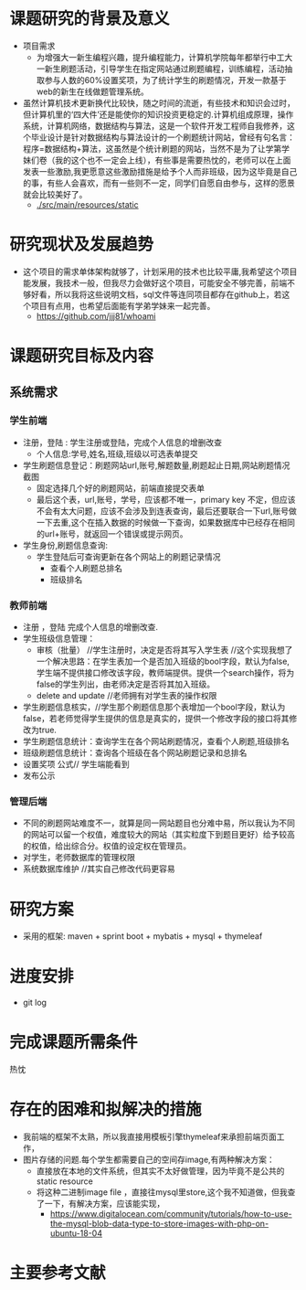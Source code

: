
* 课题研究的背景及意义
- 项目需求
  - 为增强大一新生编程兴趣，提升编程能力，计算机学院每年都举行中工大一新生刷题活动，引导学生在指定网站通过刷题编程，训练编程，活动抽取参与人数的60%设置奖项，为了统计学生的刷题情况，开发一款基于web的新生在线做题管理系统。
- 虽然计算机技术更新换代比较快，随之时间的流逝，有些技术和知识会过时，但计算机里的‘四大件’还是能使你的知识投资更稳定的.计算机组成原理，操作系统，计算机网络，数据结构与算法，这是一个软件开发工程师自我修养，这个毕业设计是针对数据结构与算法设计的一个刷题统计网站，曾经有句名言：程序=数据结构+算法，这虽然是个统计刷题的网站，当然不是为了让学第学妹们卷（我的这个也不一定会上线），有些事是需要热忱的，老师可以在上面发表一些激励,我更愿意这些激励措施是给予个人而非班级，因为这毕竟是自己的事，有些人会喜欢，而有一些则不一定，同学们自愿自由参与，这样的愿景就会比较美好了。
  - [[./src/main/resources/static]]
* 研究现状及发展趋势
- 这个项目的需求单体架构就够了，计划采用的技术也比较平庸,我希望这个项目能发展，我技术一般，但我尽力会做好这个项目，可能安全不够完善，前端不够好看，所以我将这些说明文档，sql文件等连同项目都存在github上，若这个项目有点用，也希望后面能有学弟学妹来一起完善。
  - [[https://github.com/jjj81/whoami]]
* 课题研究目标及内容
** 系统需求
*** 学生前端
- 注册，登陆 : 学生注册或登陆，完成个人信息的增删改查
  - 个人信息:学号,姓名,班级,班级以可选表单提交
- 学生刷题信息登记：刷题网站url,账号,解题数量,刷题起止日期,网站刷题情况截图
  - 固定选择几个好的刷题网站，前端直接提交表单
  - 最后这个表，url,账号，学号，应该都不唯一，primary key 不定，但应该不会有太大问题，应该不会涉及到连表查询，最后还要联合一下url,账号做一下去重,这个在插入数据的时候做一下查询，如果数据库中已经存在相同的url+账号，就返回一个错误或提示网页。
- 学生身份,刷题信息查询:
  - 学生登陆后可查询更新在各个网站上的刷题记录情况
    - 查看个人刷题总排名
    - 班级排名
*** 教师前端
- 注册 ，登陆 完成个人信息的增删改查.
- 学生班级信息管理：
  - 审核（批量） //学生注册时，决定是否将其写入学生表 //这个实现我想了一个解决思路：在学生表加一个是否加入班级的bool字段，默认为false,学生端不提供接口修改该字段，教师端提供。提供一个search操作，将为false的学生列出，由老师决定是否将其加入班级。
  - delete and update //老师拥有对学生表的操作权限
- 学生刷题信息核实，//学生那个刷题信息那个表增加一个bool字段，默认为false，若老师觉得学生提供的信息是真实的，提供一个修改字段的接口将其修改为true.
- 学生刷题信息统计：查询学生在各个网站刷题情况，查看个人刷题,班级排名
- 班级刷题信息统计：查询各个班级在各个网站刷题记录和总排名
- 设置奖项  公式// 学生端能看到
- 发布公示
*** 管理后端
- 不同的刷题网站难度不一，就算是同一网站题目也分难中易，所以我认为不同的网站可以留一个权值，难度较大的网站（其实粒度下到题目更好）给予较高的权值，给出综合分。权值的设定权在管理员。
- 对学生，老师数据库的管理权限
- 系统数据库维护 //其实自己修改代码更容易
* 研究方案
- 采用的框架: maven + sprint boot + mybatis + mysql + thymeleaf
* 进度安排
- git log
* 完成课题所需条件
热忱
* 存在的困难和拟解决的措施
- 我前端的框架不太熟，所以我直接用模板引擎thymeleaf来承担前端页面工作，
- 图片存储的问题.每个学生都需要自己的空间存image,有两种解决方案：
  - 直接放在本地的文件系统，但其实不太好做管理，因为毕竟不是公共的static resource
  - 将这种二进制image file ，直接往mysql里store,这个我不知道做，但我查了一下，有解决方案，应该能实现，
    - [[https://www.digitalocean.com/community/tutorials/how-to-use-the-mysql-blob-data-type-to-store-images-with-php-on-ubuntu-18-04]]
* 主要参考文献
